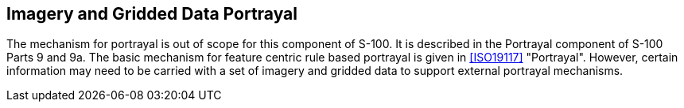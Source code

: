 [[cls-8-11]]
== Imagery and Gridded Data Portrayal

The mechanism for portrayal is out of scope for this component of S-100. It is
described in the Portrayal component of S-100 Parts 9 and 9a. The basic mechanism for
feature centric rule based portrayal is given in <<ISO19117>> "Portrayal". However,
certain information may need to be carried with a set of imagery and gridded data to
support external portrayal mechanisms.
